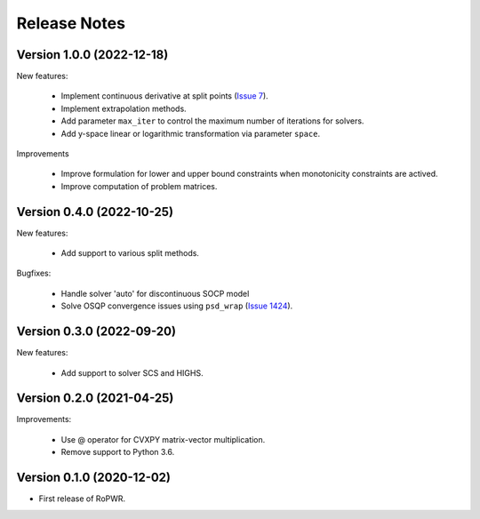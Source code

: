 Release Notes
=============

Version 1.0.0 (2022-12-18)
--------------------------

New features:

   - Implement continuous derivative at split points (`Issue 7 <https://github.com/guillermo-navas-palencia/ropwr/issues/7>`_).
   - Implement extrapolation methods.
   - Add parameter ``max_iter`` to control the maximum number of iterations for solvers.
   - Add y-space linear or logarithmic transformation via parameter ``space``.

Improvements

   - Improve formulation for lower and upper bound constraints when monotonicity constraints are actived.
   - Improve computation of problem matrices.


Version 0.4.0 (2022-10-25)
--------------------------

New features:

   - Add support to various split methods.

Bugfixes:

   - Handle solver 'auto' for discontinuous SOCP model
   - Solve OSQP convergence issues using ``psd_wrap`` (`Issue 1424 <https://github.com/cvxpy/cvxpy/issues/1424>`_).


Version 0.3.0 (2022-09-20)
--------------------------

New features:

   - Add support to solver SCS and HIGHS.


Version 0.2.0 (2021-04-25)
--------------------------

Improvements:

   - Use @ operator for CVXPY matrix-vector multiplication.

   - Remove support to Python 3.6.


Version 0.1.0 (2020-12-02)
--------------------------

* First release of RoPWR.
